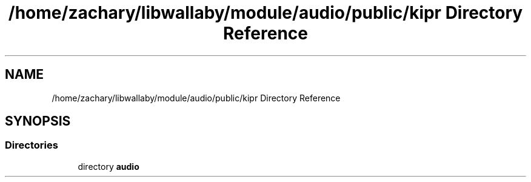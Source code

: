 .TH "/home/zachary/libwallaby/module/audio/public/kipr Directory Reference" 3 "Mon Sep 12 2022" "Version 1.0.0" "libkipr" \" -*- nroff -*-
.ad l
.nh
.SH NAME
/home/zachary/libwallaby/module/audio/public/kipr Directory Reference
.SH SYNOPSIS
.br
.PP
.SS "Directories"

.in +1c
.ti -1c
.RI "directory \fBaudio\fP"
.br
.in -1c
